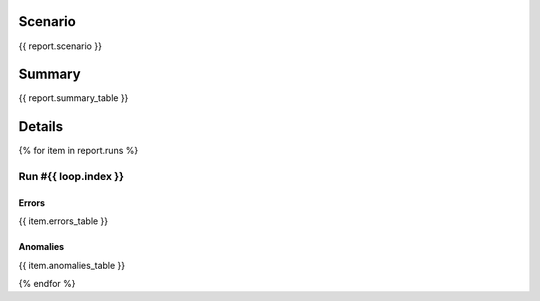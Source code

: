 Scenario
~~~~~~~~

.. code-block:: yaml

{{ report.scenario }}

Summary
~~~~~~~

{{ report.summary_table }}


Details
~~~~~~~

{% for item in report.runs %}

Run #{{ loop.index }}
######

.. image:: plot_{{ loop.index }}.svg

Errors
******

{{ item.errors_table }}

Anomalies
*********

{{ item.anomalies_table }}

{% endfor %}
